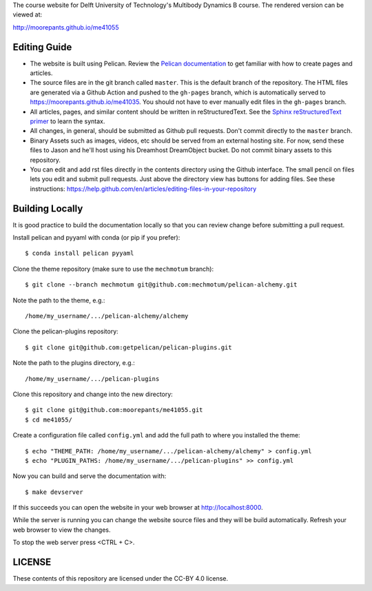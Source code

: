 The course website for Delft University of Technology's Multibody Dynamics B
course. The rendered version can be viewed at:

http://moorepants.github.io/me41055

Editing Guide
=============

- The website is built using Pelican. Review the `Pelican documentation`_ to
  get familiar with how to create pages and articles.
- The source files are in the git branch called ``master``. This is the default
  branch of the repository. The HTML files are generated via a Github Action
  and pushed to the ``gh-pages`` branch, which is automatically served to
  https://moorepants.github.io/me41035. You should not have to ever manually
  edit files in the ``gh-pages`` branch.
- All articles, pages, and similar content should be written in
  reStructuredText. See the `Sphinx reStructuredText primer`_ to learn the
  syntax.
- All changes, in general, should be submitted as Github pull requests. Don't
  commit directly to the ``master`` branch.
- Binary Assets such as images, videos, etc should be served from an external
  hosting site. For now, send these files to Jason and he'll host using his
  Dreamhost DreamObject bucket. Do not commit binary assets to this repository.
- You can edit and add rst files directly in the contents directory using the
  Github interface. The small pencil on files lets you edit and submit pull
  requests. Just above the directory view has buttons for adding files. See
  these instructions:
  https://help.github.com/en/articles/editing-files-in-your-repository

.. _Pelican documentation: http://docs.getpelican.com/en/stable/
.. _Sphinx reStructuredText primer: http://www.sphinx-doc.org/en/master/usage/restructuredtext/basics.html

Building Locally
================

It is good practice to build the documentation locally so that you can review
change before submitting a pull request.

Install pelican and pyyaml with conda (or pip if you prefer)::

   $ conda install pelican pyyaml

Clone the theme repository (make sure to use the ``mechmotum`` branch)::

   $ git clone --branch mechmotum git@github.com:mechmotum/pelican-alchemy.git

Note the path to the theme, e.g.::

   /home/my_username/.../pelican-alchemy/alchemy

Clone the pelican-plugins repository::

   $ git clone git@github.com:getpelican/pelican-plugins.git

Note the path to the plugins directory, e.g.::

   /home/my_username/.../pelican-plugins

Clone this repository and change into the new directory::

   $ git clone git@github.com:moorepants/me41055.git
   $ cd me41055/

Create a configuration file called ``config.yml`` and add the full path to
where you installed the theme::

   $ echo "THEME_PATH: /home/my_username/.../pelican-alchemy/alchemy" > config.yml
   $ echo "PLUGIN_PATHS: /home/my_username/.../pelican-plugins" >> config.yml

Now you can build and serve the documentation with::

   $ make devserver

If this succeeds you can open the website in your web browser at
http://localhost:8000.

While the server is running you can change the website source files and they
will be build automatically. Refresh your web browser to view the changes.

To stop the web server press <CTRL + C>.

LICENSE
=======

These contents of this repository are licensed under the CC-BY 4.0 license.

